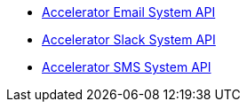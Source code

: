 [%hardbreaks]
* xref:./system-apis/accelerator-email-system-api.adoc[Accelerator Email System API]
* xref:./system-apis/accelerator-slack-system-api.adoc[Accelerator Slack System API]
* xref:./system-apis/accelerator-sms-system-api.adoc[Accelerator SMS System API]
